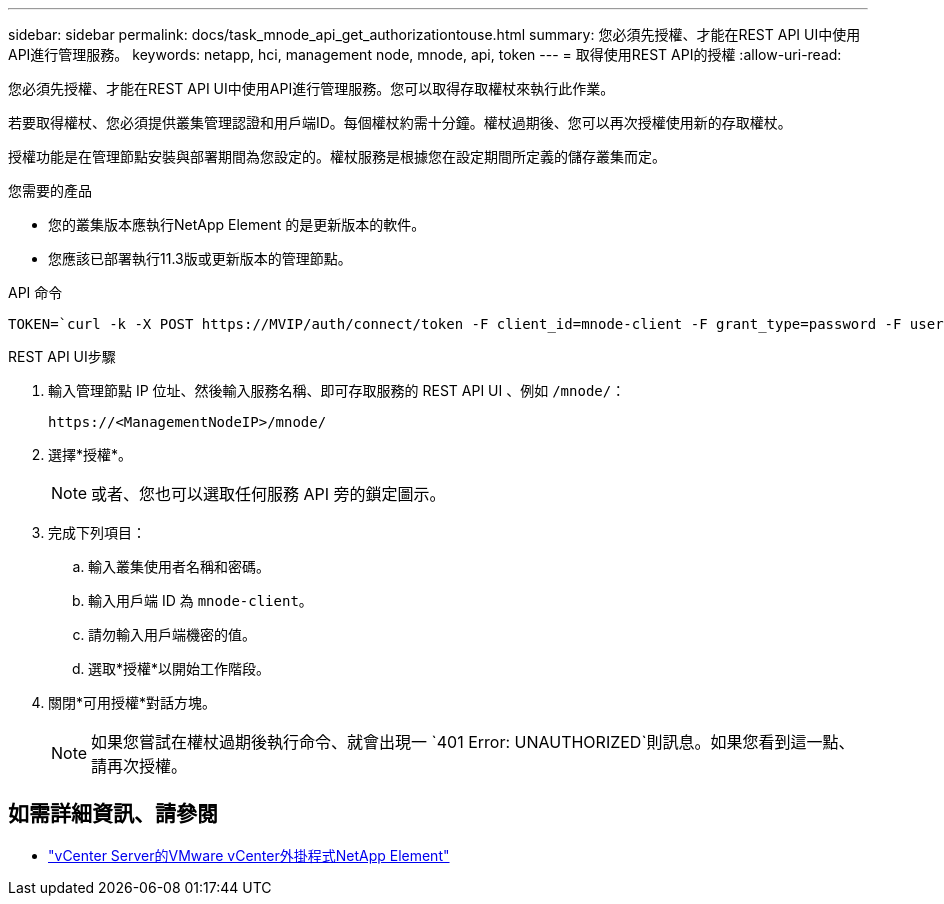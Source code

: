 ---
sidebar: sidebar 
permalink: docs/task_mnode_api_get_authorizationtouse.html 
summary: 您必須先授權、才能在REST API UI中使用API進行管理服務。 
keywords: netapp, hci, management node, mnode, api, token 
---
= 取得使用REST API的授權
:allow-uri-read: 


[role="lead"]
您必須先授權、才能在REST API UI中使用API進行管理服務。您可以取得存取權杖來執行此作業。

若要取得權杖、您必須提供叢集管理認證和用戶端ID。每個權杖約需十分鐘。權杖過期後、您可以再次授權使用新的存取權杖。

授權功能是在管理節點安裝與部署期間為您設定的。權杖服務是根據您在設定期間所定義的儲存叢集而定。

.您需要的產品
* 您的叢集版本應執行NetApp Element 的是更新版本的軟件。
* 您應該已部署執行11.3版或更新版本的管理節點。


.API 命令
[listing]
----
TOKEN=`curl -k -X POST https://MVIP/auth/connect/token -F client_id=mnode-client -F grant_type=password -F username=CLUSTER_ADMIN -F password=CLUSTER_PASSWORD|awk -F':' '{print $2}'|awk -F',' '{print $1}'|sed s/\"//g`
----
.REST API UI步驟
. 輸入管理節點 IP 位址、然後輸入服務名稱、即可存取服務的 REST API UI 、例如 `/mnode/`：
+
[listing]
----
https://<ManagementNodeIP>/mnode/
----
. 選擇*授權*。
+

NOTE: 或者、您也可以選取任何服務 API 旁的鎖定圖示。

. 完成下列項目：
+
.. 輸入叢集使用者名稱和密碼。
.. 輸入用戶端 ID 為 `mnode-client`。
.. 請勿輸入用戶端機密的值。
.. 選取*授權*以開始工作階段。


. 關閉*可用授權*對話方塊。
+

NOTE: 如果您嘗試在權杖過期後執行命令、就會出現一 `401 Error: UNAUTHORIZED`則訊息。如果您看到這一點、請再次授權。



[discrete]
== 如需詳細資訊、請參閱

* https://docs.netapp.com/us-en/vcp/index.html["vCenter Server的VMware vCenter外掛程式NetApp Element"^]


